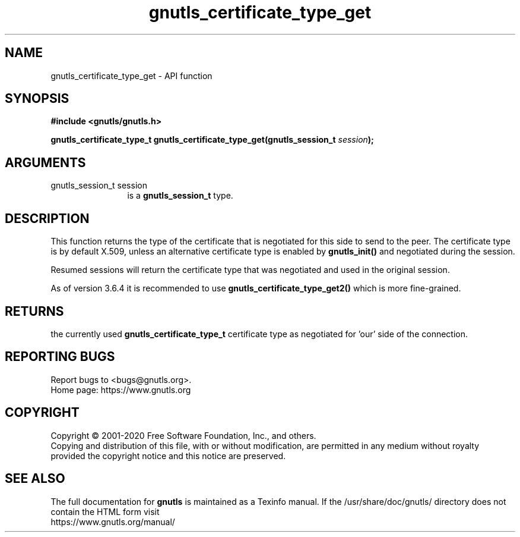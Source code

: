 .\" DO NOT MODIFY THIS FILE!  It was generated by gdoc.
.TH "gnutls_certificate_type_get" 3 "3.6.13" "gnutls" "gnutls"
.SH NAME
gnutls_certificate_type_get \- API function
.SH SYNOPSIS
.B #include <gnutls/gnutls.h>
.sp
.BI "gnutls_certificate_type_t gnutls_certificate_type_get(gnutls_session_t " session ");"
.SH ARGUMENTS
.IP "gnutls_session_t session" 12
is a \fBgnutls_session_t\fP type.
.SH "DESCRIPTION"
This function returns the type of the certificate that is negotiated
for this side to send to the peer. The certificate type is by default
X.509, unless an alternative certificate type is enabled by
\fBgnutls_init()\fP and negotiated during the session.

Resumed sessions will return the certificate type that was negotiated
and used in the original session.

As of version 3.6.4 it is recommended to use
\fBgnutls_certificate_type_get2()\fP which is more fine\-grained.
.SH "RETURNS"
the currently used \fBgnutls_certificate_type_t\fP certificate
type as negotiated for 'our' side of the connection.
.SH "REPORTING BUGS"
Report bugs to <bugs@gnutls.org>.
.br
Home page: https://www.gnutls.org

.SH COPYRIGHT
Copyright \(co 2001-2020 Free Software Foundation, Inc., and others.
.br
Copying and distribution of this file, with or without modification,
are permitted in any medium without royalty provided the copyright
notice and this notice are preserved.
.SH "SEE ALSO"
The full documentation for
.B gnutls
is maintained as a Texinfo manual.
If the /usr/share/doc/gnutls/
directory does not contain the HTML form visit
.B
.IP https://www.gnutls.org/manual/
.PP
